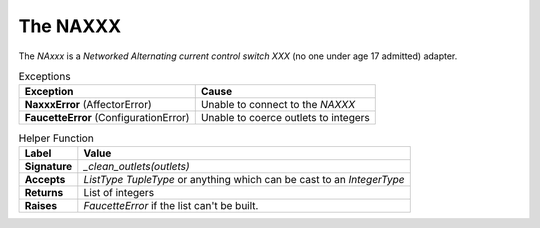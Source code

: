 The NAXXX
=========

The *NAxxx* is a *Networked Alternating current control switch XXX* (no one under age 17 admitted) adapter.

.. uml::

   NAXXX : NetworkedPowerSupply naxxx
   NAXXX : init(hostname, clear, retries)
   NAXXX : run(outlets)
   NAXXX o-- NetworkedPowerSupply

   NetworkedPowerSupply : String IP
   NetworkedPowerSupply : Boolean clear
   NetworkedPowerSupply : Integer retry
   NetworkedPowerSupply : turn_on_switches(List outlets, Boolean turn_others_off)

.. csv-table:: Exceptions
   :header: Exception,Cause
   
   **NaxxxError** (AffectorError), Unable to connect to the *NAXXX*
   **FaucetteError** (ConfigurationError), Unable to coerce outlets to integers


.. csv-table:: Helper Function
   :header: Label, Value
   
   **Signature**, *_clean_outlets(outlets)*
   **Accepts**, *ListType* *TupleType* or anything which can be cast to an *IntegerType*
   **Returns**,List of integers
   **Raises**, *FaucetteError* if the list can't be built.
